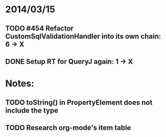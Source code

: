 * 2014/03/15
** TODO #454 Refactor CustomSqlValidationHandler into its own chain: 6 -> X
** DONE Setup RT for QueryJ again: 1 -> X 

* Notes:
** TODO toString() in PropertyElement does not include the type
** TODO Research org-mode's item table
